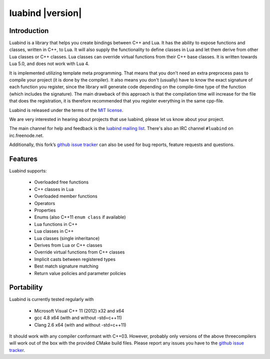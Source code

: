 +++++++++++++++++++
 luabind |version|
+++++++++++++++++++

Introduction
============

Luabind is a library that helps you create bindings between C++ and Lua. It has
the ability to expose functions and classes, written in C++, to Lua. It will
also supply the functionality to define classes in Lua and let them derive from
other Lua classes or C++ classes. Lua classes can override virtual functions
from their C++ base classes. It is written towards Lua 5.0, and does not work
with Lua 4.

It is implemented utilizing template meta programming. That means that you
don't need an extra preprocess pass to compile your project (it is done by the
compiler). It also means you don't (usually) have to know the exact signature
of each function you register, since the library will generate code depending
on the compile-time type of the function (which includes the signature). The
main drawback of this approach is that the compilation time will increase for
the file that does the registration, it is therefore recommended that you
register everything in the same cpp-file.

Luabind is released under the terms of the `MIT license`_.

We are very interested in hearing about projects that use luabind, please let
us know about your project.

The main channel for help and feedback is the `luabind mailing list`_.
There's also an IRC channel ``#luabind`` on irc.freenode.net.

Additionally, this fork’s `github issue tracker`_ can also be used for bug reports, feature requests and questions.

.. _`luabind mailing list`: https://lists.sourceforge.net/lists/listinfo/luabind-user
.. _MIT license: http://www.opensource.org/licenses/mit-license.php
.. _Boost: http://www.boost.org
.. _github issue tracker: https://github.com/Oberon00/luabind/issues


Features
========

Luabind supports:

 - Overloaded free functions
 - C++ classes in Lua
 - Overloaded member functions
 - Operators
 - Properties
 - Enums (also C++11 ``enum class`` if available)
 - Lua functions in C++
 - Lua classes in C++
 - Lua classes (single inheritance)
 - Derives from Lua or C++ classes
 - Override virtual functions from C++ classes
 - Implicit casts between registered types
 - Best match signature matching
 - Return value policies and parameter policies


Portability
===========

Luabind is currently tested regularly with

    * Microsoft Visual C++ 11 (2012) x32 and x64
    * gcc 4.8 x64 (with and without -std=c++11)
    * Clang 2.6 x64 (with and without -std=c++11)

It should work with any compiler conformant with C++03. However, probably only
versions of the above threecompilers will work out of the box with the
provided CMake build files. Please report any issues you have to the
`github issue tracker`_.
